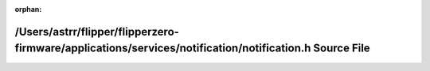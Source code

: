 .. meta::2fe6919819731e9a6d1c5b71880fd2bb7fdf4665be2e9390c6cde49ae0c3b00e949157b93c709168478b04b8477cdfe9081994f630f8457b93dda3fce9ee9593

:orphan:

.. title:: Flipper Zero Firmware: /Users/astrr/flipper/flipperzero-firmware/applications/services/notification/notification.h Source File

/Users/astrr/flipper/flipperzero-firmware/applications/services/notification/notification.h Source File
=======================================================================================================

.. container:: doxygen-content

   
   .. raw:: html
     :file: notification_8h_source.html
